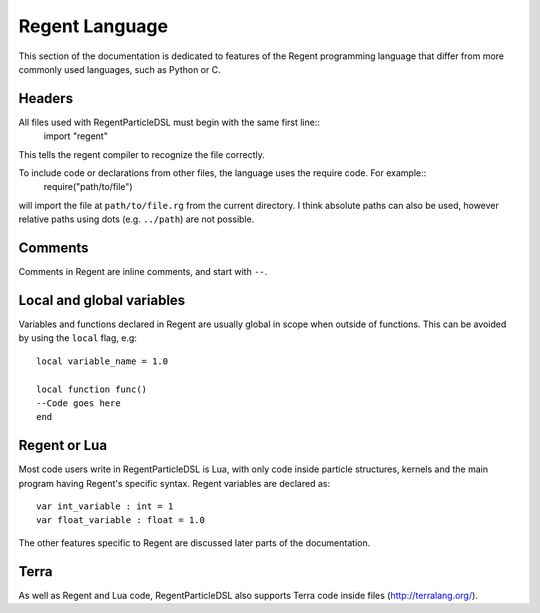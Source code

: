 =====================
Regent Language
=====================

This section of the documentation is dedicated to features of the Regent programming language that differ
from more commonly used languages, such as Python or C.

Headers
-------

All files used with RegentParticleDSL must begin with the same first line::
    import "regent"

This tells the regent compiler to recognize the file correctly.

To include code or declarations from other files, the language uses the require code. For example::
    require("path/to/file")
will import the file at ``path/to/file.rg`` from the current directory. I think absolute paths can
also be used, however relative paths using dots (e.g. ``../path``) are not possible.


Comments
--------

Comments in Regent are inline comments, and start with ``--``. 

Local and global variables
--------------------------

Variables and functions declared in Regent are usually global in scope when outside of functions.
This can be avoided by using the ``local`` flag, e.g::
    local variable_name = 1.0
    
    local function func()
    --Code goes here
    end

Regent or Lua
-------------

Most code users write in RegentParticleDSL is Lua, with only code inside particle structures, kernels and
the main program having Regent's specific syntax. Regent variables are declared as::
    var int_variable : int = 1
    var float_variable : float = 1.0

The other features specific to Regent are discussed later parts of the documentation.

Terra
-----
As well as Regent and Lua code, RegentParticleDSL also supports Terra code inside files (http://terralang.org/).
